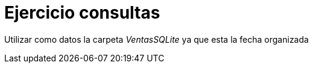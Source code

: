 # Ejercicio consultas

Utilizar como datos la carpeta _VentasSQLite_ ya que esta la fecha organizada
